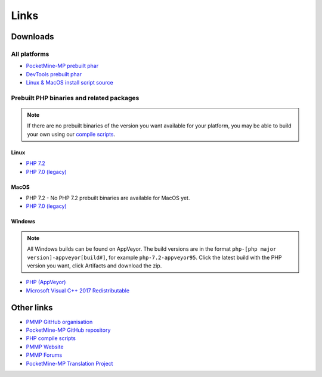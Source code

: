 Links
-----

Downloads
=========

All platforms
~~~~~~~~~~~~~
* `PocketMine-MP prebuilt phar <https://jenkins.pmmp.io/job/PocketMine-MP>`_
* `DevTools prebuilt phar <https://jenkins.pmmp.io/job/PocketMine-MP>`_

* `Linux & MacOS install script source <https://raw.githubusercontent.com/pmmp/php-build-scripts/master/installer.sh>`_

Prebuilt PHP binaries and related packages
~~~~~~~~~~~~~~~~~~~~~~~~~~~~~~~~~~~~~~~~~~
.. note::
	If there are no prebuilt binaries of the version you want available for your platform, you may be able to build your own using our `compile scripts`_.

Linux
*****
- `PHP 7.2 <https://jenkins.pmmp.io/job/PHP-7.2-Linux-x86_64/>`_
- `PHP 7.0 (legacy) <https://jenkins.pmmp.io/job/PHP-7.0-Linux-x86_64/>`_

MacOS
*****
- PHP 7.2 - No PHP 7.2 prebuilt binaries are available for MacOS yet.
- `PHP 7.0 (legacy) <https://bintray.com/pocketmine/PocketMine/Unix-PHP-Binaries/view#files>`_

Windows
*******
.. note::
	All Windows builds can be found on AppVeyor. The build versions are in the format ``php-[php major version]-appveyor[build#]``, for example ``php-7.2-appveyor95``. Click the latest build with the PHP version you want, click Artifacts and download the zip.


- `PHP (AppVeyor) <https://ci.appveyor.com/project/pmmp/php-build-scripts/history>`_
- `Microsoft Visual C++ 2017 Redistributable <https://support.microsoft.com/en-gb/help/2977003/the-latest-supported-visual-c-downloads>`_


Other links
===========
* `PMMP GitHub organisation <https://www.github.com/pmmp/>`_
* `PocketMine-MP GitHub repository <https://github.com/pmmp/pocketmine-mp>`_
* `PHP compile scripts <https://github.com/pmmp/php-build-scripts>`_
* `PMMP Website <https://pmmp.io/>`_
* `PMMP Forums <https://forums.pmmp.io>`_
* `PocketMine-MP Translation Project <http://translate.pocketmine.net/>`_

.. _compile scripts: https://github.com/pmmp/php-build-scripts